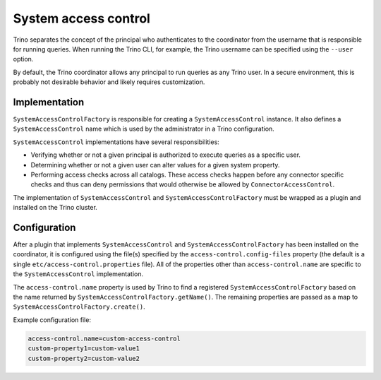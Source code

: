 =====================
System access control
=====================

Trino separates the concept of the principal who authenticates to the
coordinator from the username that is responsible for running queries. When
running the Trino CLI, for example, the Trino username can be specified using
the ``--user`` option.

By default, the Trino coordinator allows any principal to run queries as any
Trino user. In a secure environment, this is probably not desirable behavior
and likely requires customization.

Implementation
--------------

``SystemAccessControlFactory`` is responsible for creating a
``SystemAccessControl`` instance. It also defines a ``SystemAccessControl``
name which is used by the administrator in a Trino configuration.

``SystemAccessControl`` implementations have several responsibilities:

* Verifying whether or not a given principal is authorized to execute queries as a specific user.
* Determining whether or not a given user can alter values for a given system property.
* Performing access checks across all catalogs. These access checks happen before
  any connector specific checks and thus can deny permissions that would otherwise
  be allowed by ``ConnectorAccessControl``.

The implementation of ``SystemAccessControl`` and ``SystemAccessControlFactory``
must be wrapped as a plugin and installed on the Trino cluster.

Configuration
-------------

After a plugin that implements ``SystemAccessControl`` and
``SystemAccessControlFactory`` has been installed on the coordinator, it is
configured using the file(s) specified by the ``access-control.config-files``
property (the default is a single ``etc/access-control.properties`` file).
All of the properties other than ``access-control.name`` are specific to
the ``SystemAccessControl`` implementation.

The ``access-control.name`` property is used by Trino to find a registered
``SystemAccessControlFactory`` based on the name returned by
``SystemAccessControlFactory.getName()``. The remaining properties are passed
as a map to ``SystemAccessControlFactory.create()``.

Example configuration file:

.. code-block:: text

    access-control.name=custom-access-control
    custom-property1=custom-value1
    custom-property2=custom-value2
